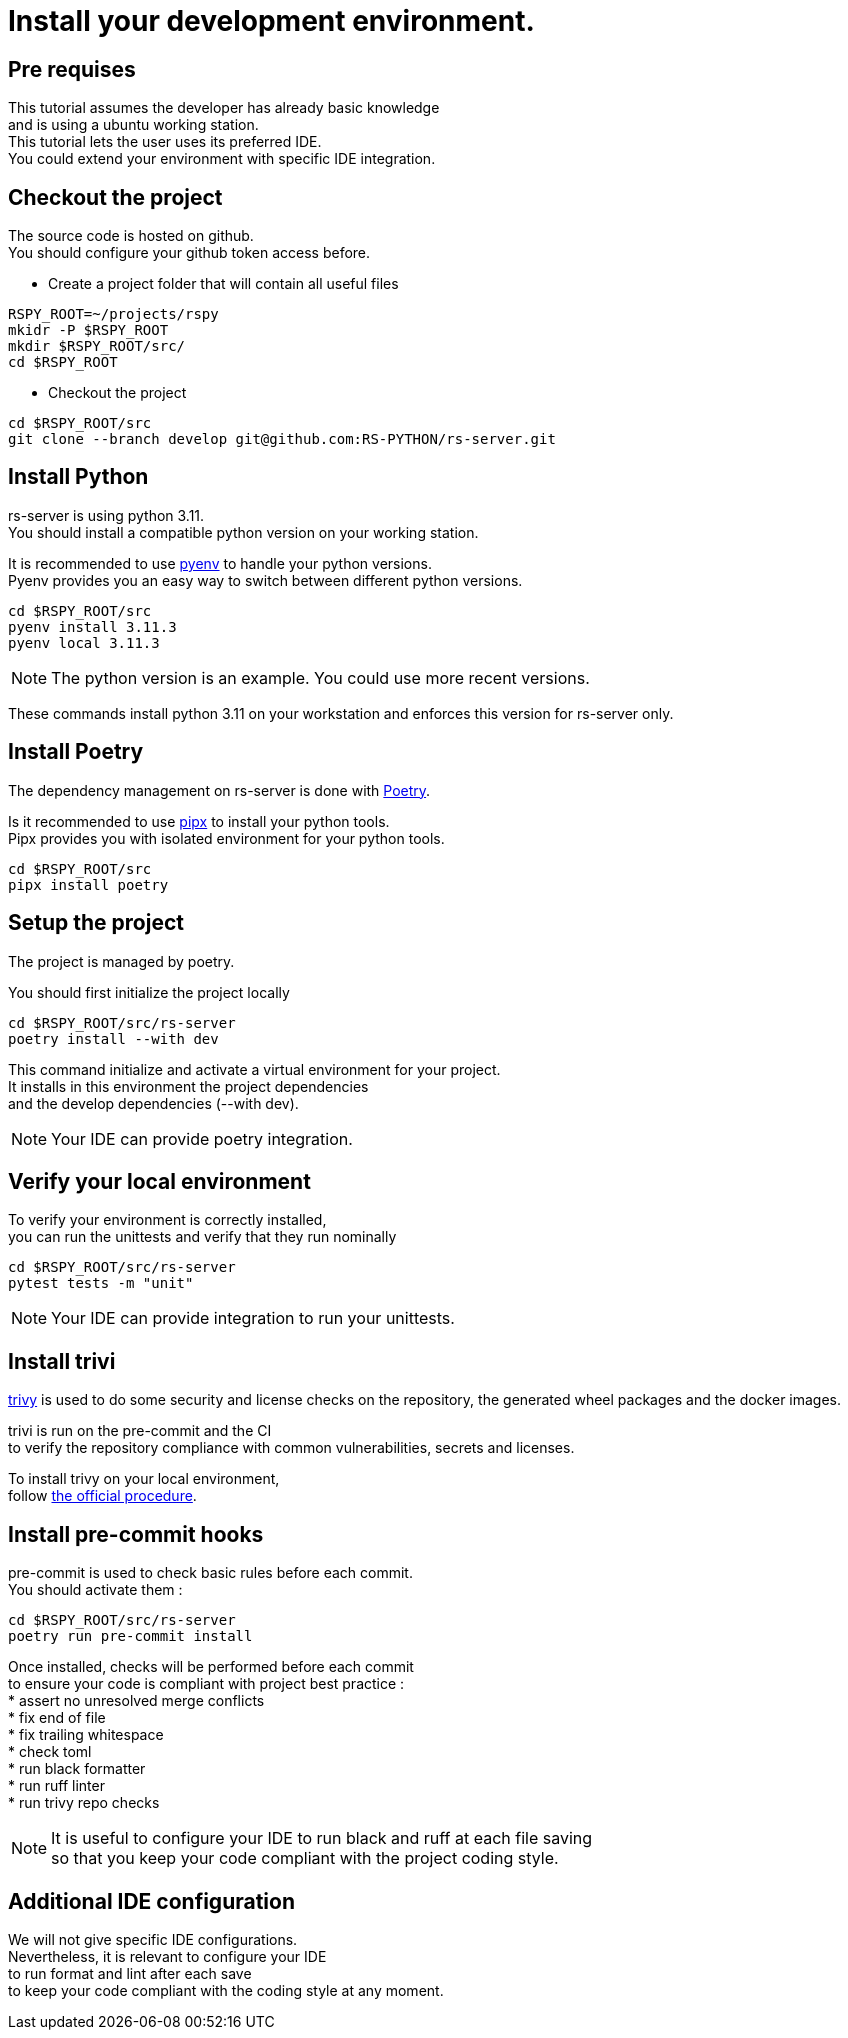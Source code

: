 
= Install your development environment.
:hardbreaks:

== Pre requises

This tutorial assumes the developer has already basic knowledge
and is using a ubuntu working station.
This tutorial lets the user uses its preferred IDE.
You could extend your environment with specific IDE integration.

== Checkout the project

The source code is hosted on github.
You should configure your github token access before.

* Create a project folder that will contain all useful files

[source, bash]
----
RSPY_ROOT=~/projects/rspy
mkidr -P $RSPY_ROOT
mkdir $RSPY_ROOT/src/
cd $RSPY_ROOT
----

* Checkout the project

[source, bash]
----
cd $RSPY_ROOT/src
git clone --branch develop git@github.com:RS-PYTHON/rs-server.git
----

== Install Python

rs-server is using python 3.11.
You should install a compatible python version on your working station.

It is recommended to use https://github.com/pyenv/pyenv[pyenv] to handle your python versions.
Pyenv provides you an easy way to switch between different python versions.

[source, bash]
----
cd $RSPY_ROOT/src
pyenv install 3.11.3
pyenv local 3.11.3
----

NOTE: The python version is an example. You could use more recent versions.

These commands install python 3.11 on your workstation and enforces this version for rs-server only.

== Install Poetry

The dependency management on rs-server is done with https://python-poetry.org/[Poetry].

Is it recommended to use https://github.com/pypa/pipx[pipx] to install your python tools.
Pipx provides you with isolated environment for your python tools.

[source, bash]
----
cd $RSPY_ROOT/src
pipx install poetry
----

== Setup the project

The project is managed by poetry.

You should first initialize the project locally
[source, bash]
----
cd $RSPY_ROOT/src/rs-server
poetry install --with dev
----
This command initialize and activate a virtual environment for your project.
It installs in this environment the project dependencies
and the develop dependencies (--with dev).

NOTE: Your IDE can provide poetry integration.

== Verify your local environment

To verify your environment is correctly installed,
you can run the unittests and verify that they run nominally

[source, bash]
----
cd $RSPY_ROOT/src/rs-server
pytest tests -m "unit"
----

// TODO give the extract of the expected result

NOTE: Your IDE can provide integration to run your unittests.

== Install trivi

link:https://aquasecurity.github.io/trivy/v0.47/[trivy] is used to do some security and license checks on the repository, the generated wheel packages and the docker images.

trivi is run on the pre-commit and the CI
to verify the repository compliance with common vulnerabilities, secrets and licenses.

To install trivy on your local environment,
follow link:https://aquasecurity.github.io/trivy/v0.47/getting-started/installation/[the official procedure].

== Install pre-commit hooks

pre-commit is used to check basic rules before each commit.
You should activate them :

[source, bash]
----
cd $RSPY_ROOT/src/rs-server
poetry run pre-commit install
----

Once installed, checks will be performed before each commit
to ensure your code is compliant with project best practice :
* assert no unresolved merge conflicts
* fix end of file
* fix trailing whitespace
* check toml
* run black formatter
* run ruff linter
* run trivy repo checks

NOTE: It is useful to configure your IDE to run black and ruff at each file saving
so that you keep your code compliant with the project coding style.

== Additional IDE configuration

We will not give specific IDE configurations.
Nevertheless, it is relevant to configure your IDE
to run format and lint after each save
to keep your code compliant with the coding style at any moment.
